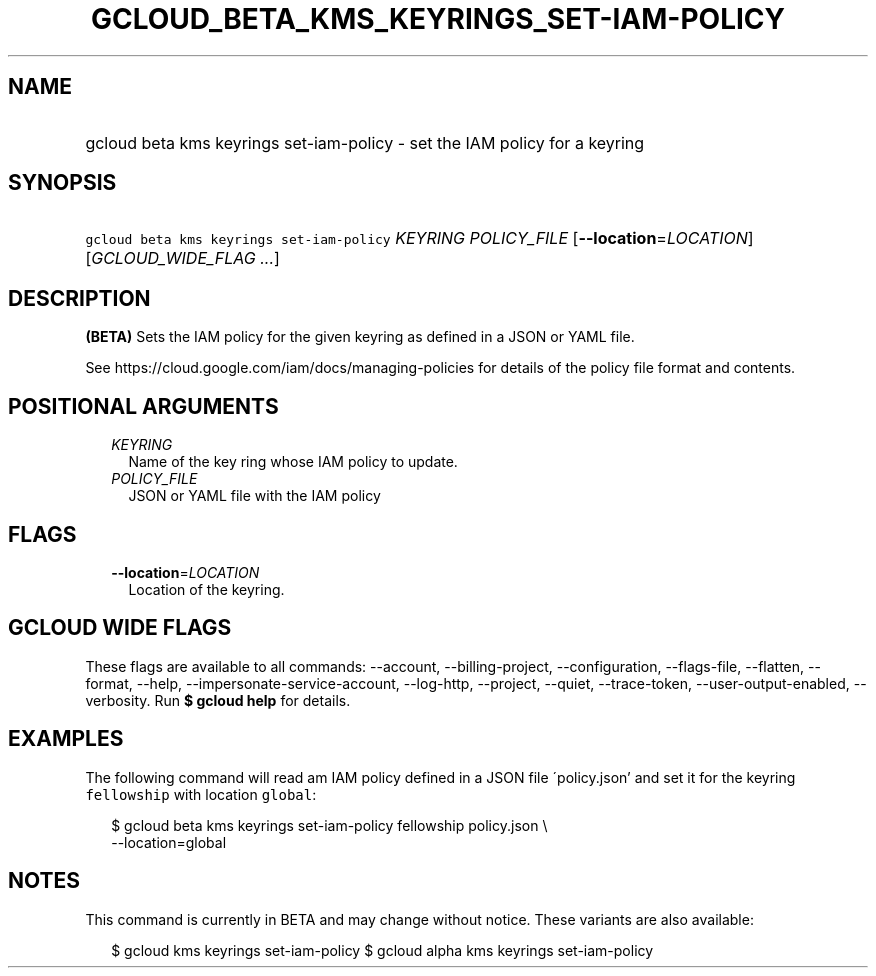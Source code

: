 
.TH "GCLOUD_BETA_KMS_KEYRINGS_SET\-IAM\-POLICY" 1



.SH "NAME"
.HP
gcloud beta kms keyrings set\-iam\-policy \- set the IAM policy for a keyring



.SH "SYNOPSIS"
.HP
\f5gcloud beta kms keyrings set\-iam\-policy\fR \fIKEYRING\fR \fIPOLICY_FILE\fR [\fB\-\-location\fR=\fILOCATION\fR] [\fIGCLOUD_WIDE_FLAG\ ...\fR]



.SH "DESCRIPTION"

\fB(BETA)\fR Sets the IAM policy for the given keyring as defined in a JSON or
YAML file.

See https://cloud.google.com/iam/docs/managing\-policies for details of the
policy file format and contents.



.SH "POSITIONAL ARGUMENTS"

.RS 2m
.TP 2m
\fIKEYRING\fR
Name of the key ring whose IAM policy to update.

.TP 2m
\fIPOLICY_FILE\fR
JSON or YAML file with the IAM policy


.RE
.sp

.SH "FLAGS"

.RS 2m
.TP 2m
\fB\-\-location\fR=\fILOCATION\fR
Location of the keyring.


.RE
.sp

.SH "GCLOUD WIDE FLAGS"

These flags are available to all commands: \-\-account, \-\-billing\-project,
\-\-configuration, \-\-flags\-file, \-\-flatten, \-\-format, \-\-help,
\-\-impersonate\-service\-account, \-\-log\-http, \-\-project, \-\-quiet,
\-\-trace\-token, \-\-user\-output\-enabled, \-\-verbosity. Run \fB$ gcloud
help\fR for details.



.SH "EXAMPLES"

The following command will read am IAM policy defined in a JSON file
\'policy.json' and set it for the keyring \f5fellowship\fR with location
\f5global\fR:

.RS 2m
$ gcloud beta kms keyrings set\-iam\-policy fellowship policy.json \e
    \-\-location=global
.RE



.SH "NOTES"

This command is currently in BETA and may change without notice. These variants
are also available:

.RS 2m
$ gcloud kms keyrings set\-iam\-policy
$ gcloud alpha kms keyrings set\-iam\-policy
.RE

